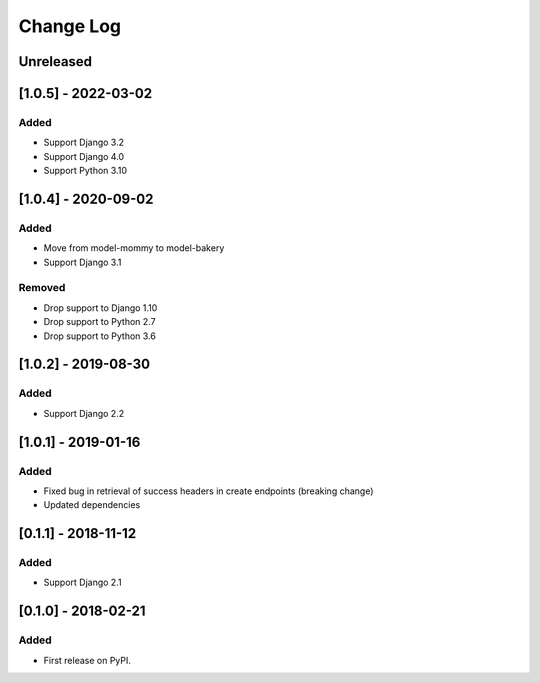 Change Log
----------

..
   All enhancements and patches to drf_rw_serializers will be documented
   in this file.  It adheres to the structure of http://keepachangelog.com/ ,
   but in reStructuredText instead of Markdown (for ease of incorporation into
   Sphinx documentation and the PyPI description).
   
   This project adheres to Semantic Versioning (http://semver.org/).

.. There should always be an "Unreleased" section for changes pending release.

Unreleased
~~~~~~~~~~

[1.0.5] - 2022-03-02
~~~~~~~~~~~~~~~~~~~~~~~~~~~~~~~~~~~~~~~~~~~~~~~~
Added
_____
* Support Django 3.2
* Support Django 4.0
* Support Python 3.10

[1.0.4] - 2020-09-02
~~~~~~~~~~~~~~~~~~~~~~~~~~~~~~~~~~~~~~~~~~~~~~~~
Added
_____
* Move from model-mommy to model-bakery
* Support Django 3.1


Removed
_______
* Drop support to Django 1.10
* Drop support to Python 2.7
* Drop support to Python 3.6

[1.0.2] - 2019-08-30
~~~~~~~~~~~~~~~~~~~~~~~~~~~~~~~~~~~~~~~~~~~~~~~~
Added
_____

* Support Django 2.2


[1.0.1] - 2019-01-16
~~~~~~~~~~~~~~~~~~~~~~~~~~~~~~~~~~~~~~~~~~~~~~~~

Added
_____

* Fixed bug in retrieval of success headers in create endpoints (breaking change)
* Updated dependencies

[0.1.1] - 2018-11-12
~~~~~~~~~~~~~~~~~~~~~~~~~~~~~~~~~~~~~~~~~~~~~~~~

Added
_____

* Support Django 2.1

[0.1.0] - 2018-02-21
~~~~~~~~~~~~~~~~~~~~~~~~~~~~~~~~~~~~~~~~~~~~~~~~

Added
_____

* First release on PyPI.
